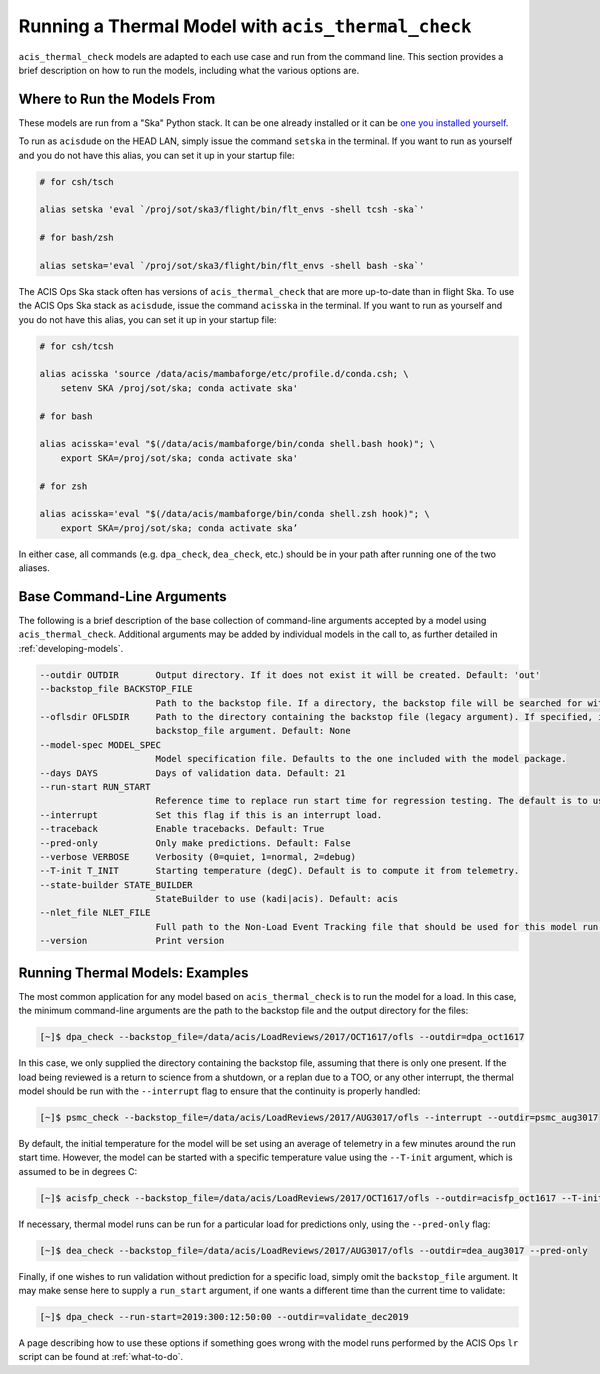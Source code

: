 .. _running-models:

Running a Thermal Model with ``acis_thermal_check``
---------------------------------------------------

``acis_thermal_check`` models are adapted to each use case and run from the
command line. This section provides a brief description on how to run the 
models, including what the various options are. 

.. _where-to-run:

Where to Run the Models From
============================

These models are run from a "Ska" Python stack. It can be one already installed
or it can be `one you installed yourself <https://github.com/sot/skare3/wiki/Ska3-runtime-environment-for-users>`_.

To run as ``acisdude`` on the HEAD LAN, simply issue the command ``setska`` in
the terminal. If you want to run as yourself and you do not have this alias, 
you can set it up in your startup file:

.. code-block:: text

    # for csh/tsch

    alias setska 'eval `/proj/sot/ska3/flight/bin/flt_envs -shell tcsh -ska`'

    # for bash/zsh

    alias setska='eval `/proj/sot/ska3/flight/bin/flt_envs -shell bash -ska`'

The ACIS Ops Ska stack often has versions of ``acis_thermal_check`` that are more
up-to-date than in flight Ska. To use the ACIS Ops Ska stack as ``acisdude``, issue
the command ``acisska`` in the terminal. If you want to run as yourself and you 
do not have this alias, you can set it up in your startup file:

.. code-block:: text

    # for csh/tcsh

    alias acisska 'source /data/acis/mambaforge/etc/profile.d/conda.csh; \
        setenv SKA /proj/sot/ska; conda activate ska'
    
    # for bash

    alias acisska='eval "$(/data/acis/mambaforge/bin/conda shell.bash hook)"; \
        export SKA=/proj/sot/ska; conda activate ska'
    
    # for zsh
    
    alias acisska='eval "$(/data/acis/mambaforge/bin/conda shell.zsh hook)"; \
        export SKA=/proj/sot/ska; conda activate ska’

In either case, all commands (e.g. ``dpa_check``, ``dea_check``, etc.) should 
be in your path after running one of the two aliases.

.. _cmd-line-args:

Base Command-Line Arguments
===========================

The following is a brief description of the base collection of command-line 
arguments accepted by a model using ``acis_thermal_check``. Additional arguments
may be added by individual models in the call to, as further detailed in
:ref:`developing-models`. 

.. code-block:: text

    --outdir OUTDIR       Output directory. If it does not exist it will be created. Default: 'out'
    --backstop_file BACKSTOP_FILE
                          Path to the backstop file. If a directory, the backstop file will be searched for within this directory. Default: None
    --oflsdir OFLSDIR     Path to the directory containing the backstop file (legacy argument). If specified, it will override the value of the
                          backstop_file argument. Default: None
    --model-spec MODEL_SPEC
                          Model specification file. Defaults to the one included with the model package.
    --days DAYS           Days of validation data. Default: 21
    --run-start RUN_START
                          Reference time to replace run start time for regression testing. The default is to use the current time. Default: None
    --interrupt           Set this flag if this is an interrupt load.
    --traceback           Enable tracebacks. Default: True
    --pred-only           Only make predictions. Default: False
    --verbose VERBOSE     Verbosity (0=quiet, 1=normal, 2=debug)
    --T-init T_INIT       Starting temperature (degC). Default is to compute it from telemetry.
    --state-builder STATE_BUILDER
                          StateBuilder to use (kadi|acis). Default: acis
    --nlet_file NLET_FILE
                          Full path to the Non-Load Event Tracking file that should be used for this model run.
    --version             Print version

Running Thermal Models: Examples
================================

The most common application for any model based on ``acis_thermal_check`` is to
run the model for a load. In this case, the minimum command-line arguments are
the path to the backstop file and the output directory for the files:

.. code-block:: text

    [~]$ dpa_check --backstop_file=/data/acis/LoadReviews/2017/OCT1617/ofls --outdir=dpa_oct1617 

In this case, we only supplied the directory containing the backstop file, 
assuming that there is only one present. If the load being reviewed is a return 
to science from a shutdown, or a replan due to a TOO, or any other interrupt, 
the thermal model should be run with the ``--interrupt`` flag to ensure that the 
continuity is properly handled:

.. code-block:: text

    [~]$ psmc_check --backstop_file=/data/acis/LoadReviews/2017/AUG3017/ofls --interrupt --outdir=psmc_aug3017

By default, the initial temperature for the model will be set using an average 
of telemetry in a few minutes around the run start time. However, the model can
be started with a specific temperature value using the ``--T-init`` argument, 
which is assumed to be in degrees C:

.. code-block:: text

    [~]$ acisfp_check --backstop_file=/data/acis/LoadReviews/2017/OCT1617/ofls --outdir=acisfp_oct1617 --T-init=22.0

If necessary, thermal model runs can be run for a particular load for predictions only,
using the ``--pred-only`` flag:

.. code-block:: text

    [~]$ dea_check --backstop_file=/data/acis/LoadReviews/2017/AUG3017/ofls --outdir=dea_aug3017 --pred-only

Finally, if one wishes to run validation without prediction for a specific load,
simply omit the ``backstop_file`` argument. It may make sense here to supply a 
``run_start`` argument, if one wants a different time than the current time to 
validate:

.. code-block:: text

    [~]$ dpa_check --run-start=2019:300:12:50:00 --outdir=validate_dec2019

A page describing how to use these options if something goes wrong with the model runs
performed by the ACIS Ops ``lr`` script can be found at :ref:`what-to-do`.